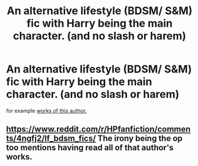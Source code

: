 #+TITLE: An alternative lifestyle (BDSM/ S&M) fic with Harry being the main character. (and no slash or harem)

* An alternative lifestyle (BDSM/ S&M) fic with Harry being the main character. (and no slash or harem)
:PROPERTIES:
:Author: Shady-Trees
:Score: 2
:DateUnix: 1510689181.0
:DateShort: 2017-Nov-14
:FlairText: Request
:END:
for example [[http://members.adult-fanfiction.org/profile.php?no=1296851847&view=story&zone=hp][works of this author.]]


** [[https://www.reddit.com/r/HPfanfiction/comments/4ngfj2/lf_bdsm_fics/]] The irony being the op too mentions having read all of that author's works.
:PROPERTIES:
:Author: EndersSin
:Score: 1
:DateUnix: 1510707671.0
:DateShort: 2017-Nov-15
:END:
